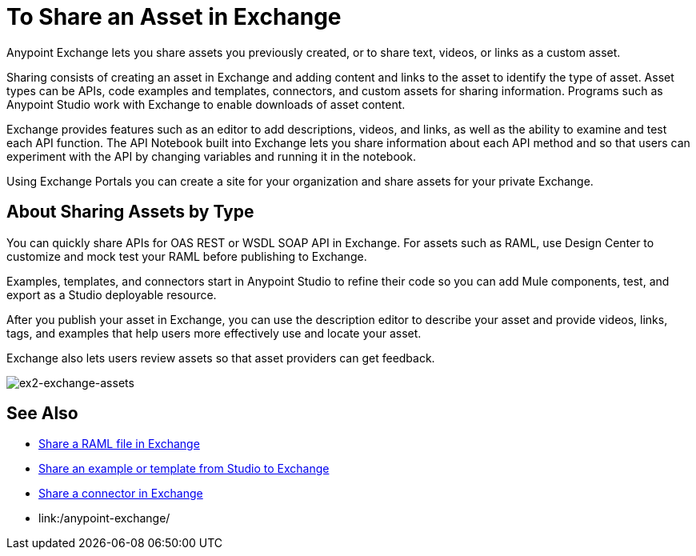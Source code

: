 = To Share an Asset in Exchange

Anypoint Exchange lets you share assets you previously created, or to share text, videos, or links as a custom asset.

Sharing consists of creating an asset in Exchange and adding content and links to the asset to identify the type of asset. Asset types can be APIs, code examples and templates, connectors, and custom assets for sharing information. Programs such as Anypoint Studio work with Exchange to enable downloads of asset content. 

Exchange provides features such as an editor to add descriptions, videos, and links, as well as the ability to examine and test each API function. The API Notebook built into Exchange lets you share information about each API method and so that users can experiment with the API by changing variables and running it in the notebook.

Using Exchange Portals you can create a site for your organization and share assets for your private Exchange.

== About Sharing Assets by Type

You can quickly share APIs for OAS REST or WSDL SOAP API in Exchange. For assets such as RAML, use Design Center to customize and mock test your RAML before publishing to Exchange. 

Examples, templates, and connectors start in Anypoint Studio to refine their code so you can add Mule components, test, and export as a Studio deployable resource.

After you publish your asset in Exchange, you can use the description editor to describe your asset and provide videos, links, tags, and examples that help users more effectively use and locate your asset.

Exchange also lets users review assets so that asset providers can get feedback.

image:ex2-exchange-assets.png[ex2-exchange-assets]

== See Also

* link:/design-center/v/1.0/upload-raml-task[Share a RAML file in Exchange]
* https://beta-anypt.docs-stgx.mulesoft.com/anypoint-studio/v/7/export-to-exchange-task[Share an example or template from Studio to Exchange]
* link:/anypoint-exchange/to-publish-assets-maven[Share a connector in Exchange]
* link:/anypoint-exchange/